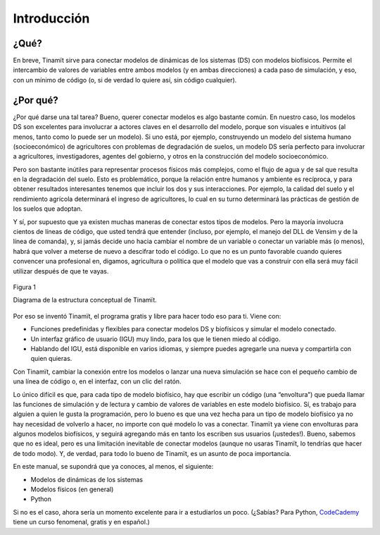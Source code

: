Introducción
============

¿Qué?
-----
En breve, Tinamït sirve para conectar modelos de dinámicas de los sistemas (DS) con modelos biofísicos. Permite el
intercambio de valores de variables entre ambos modelos (y en ambas direcciones) a cada paso de simulación, y eso, con
un mínimo de código (o, si de verdad lo quiere así, sin código cualquier).

¿Por qué?
---------
¿Por qué darse una tal tarea? Bueno, querer conectar modelos es algo bastante común. En nuestro caso,  los modelos DS
son excelentes para involucrar a actores claves en el desarrollo del modelo, porque son visuales e intuitivos
(al menos, tanto como lo puede ser un modelo). Si uno está, por ejemplo, construyendo un modelo del sistema humano
(socioeconómico) de agricultores con problemas de degradación de suelos, un modelo DS sería perfecto para involucrar
a agricultores, investigadores, agentes del gobierno, y otros en la construcción del modelo socioeconómico.

Pero son bastante inútiles para representar procesos físicos más complejos, como el flujo de agua y de sal que resulta
en la degradación del suelo. Esto es problemático, porque la relación entre humanos y ambiente es recíproca, y para
obtener resultados interesantes tenemos que incluir los dos y sus interacciones. Por ejemplo, la calidad del suelo y
el rendimiento agrícola determinará el ingreso de agricultores, lo cual en su turno determinará las prácticas de
gestión de los suelos que adoptan.

Y sí, por supuesto que ya existen muchas maneras de conectar estos tipos de modelos. Pero la mayoría involucra cientos
de líneas de código, que usted tendrá que entender (incluso, por ejemplo, el manejo del DLL de Vensim y de la línea de
comanda), y, si jamás decide uno hacia cambiar el nombre de un variable o conectar un variable más (o menos), habrá
que volver a meterse de nuevo a descifrar todo el código. Lo que no es un punto favorable cuando quieres convencer
una profesional en, digamos, agricultura o política que el modelo que vas a construir con ella será muy fácil
utilizar después de que te vayas.

.. figure:: Imágenes/Estructura_concep.png
   :align: center
   :alt: Diagrama de la estructura conceptual de Tinamït.
   
   Figura 1

   Diagrama de la estructura conceptual de Tinamït.

Por eso se inventó Tinamït, el programa gratis y libre para hacer todo eso para ti. Viene con:

* Funciones predefinidas y flexibles para conectar modelos DS y biofísicos y simular el modelo conectado.
* Un interfaz gráfico de usuario (IGU) muy lindo, para los que le tienen miedo al código.
* Hablando del IGU, está disponible en varios idiomas, y siempre puedes agregarle una nueva y compartirla con
  quien quieras.

Con Tinamït, cambiar la conexión entre los modelos o lanzar una nueva simulación se hace con el pequeño cambio de una
línea de código o, en el interfaz, con un clic del ratón.

Lo único difícil es que, para cada tipo de modelo biofísico, hay que escribir un código (una “envoltura”) que pueda
llamar las funciones de simulación y de lectura y cambio de valores de variables en este modelo biofísico. Sí, es
trabajo para alguien a quien le gusta la programación, pero lo bueno es que una vez hecha para un tipo de modelo
biofísico ya no hay necesidad de volverlo a hacer, no importe con qué modelo lo vas a conectar. Tinamït ya
viene con envolturas para algunos modelos biofísicos, y seguirá agregando más en tanto los escriben sus usuarios
(¡ustedes!). Bueno, sabemos que no es ideal, pero es una limitación inevitable de conectar modelos (aunque no
usaras Tinamït, lo tendrías que hacer de todo modo). Y, de verdad, para todo lo bueno de Tinamït, es un asunto
de poca importancia.

En este manual, se supondrá que ya conoces, al menos, el siguiente:

* Modelos de dinámicas de los sistemas
* Modelos físicos (en general)
* Python

Si no es el caso, ahora sería un momento excelente para ir a estudiarlos un poco. (¿Sabías? Para Python,
`CodeCademy <www.codecademy.com>`_ tiene un curso fenomenal, gratis y en español.)
